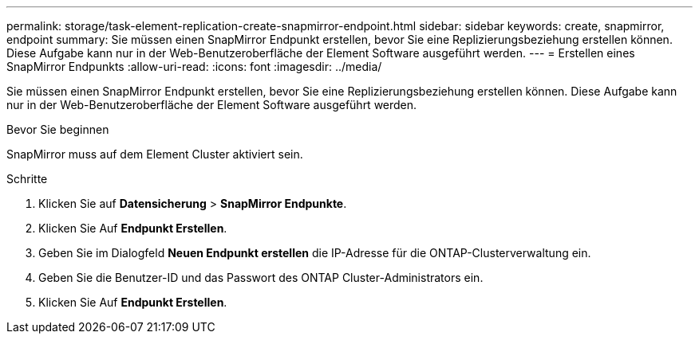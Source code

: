 ---
permalink: storage/task-element-replication-create-snapmirror-endpoint.html 
sidebar: sidebar 
keywords: create, snapmirror, endpoint 
summary: Sie müssen einen SnapMirror Endpunkt erstellen, bevor Sie eine Replizierungsbeziehung erstellen können. Diese Aufgabe kann nur in der Web-Benutzeroberfläche der Element Software ausgeführt werden. 
---
= Erstellen eines SnapMirror Endpunkts
:allow-uri-read: 
:icons: font
:imagesdir: ../media/


[role="lead"]
Sie müssen einen SnapMirror Endpunkt erstellen, bevor Sie eine Replizierungsbeziehung erstellen können. Diese Aufgabe kann nur in der Web-Benutzeroberfläche der Element Software ausgeführt werden.

.Bevor Sie beginnen
SnapMirror muss auf dem Element Cluster aktiviert sein.

.Schritte
. Klicken Sie auf *Datensicherung* > *SnapMirror Endpunkte*.
. Klicken Sie Auf *Endpunkt Erstellen*.
. Geben Sie im Dialogfeld *Neuen Endpunkt erstellen* die IP-Adresse für die ONTAP-Clusterverwaltung ein.
. Geben Sie die Benutzer-ID und das Passwort des ONTAP Cluster-Administrators ein.
. Klicken Sie Auf *Endpunkt Erstellen*.

